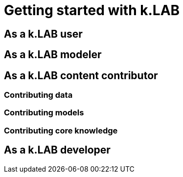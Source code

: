 = Getting started with k.LAB
:doctype: book

== As a k.LAB user

== As a k.LAB modeler

== As a k.LAB content contributor

=== Contributing data

=== Contributing models

=== Contributing core knowledge

== As a k.LAB developer